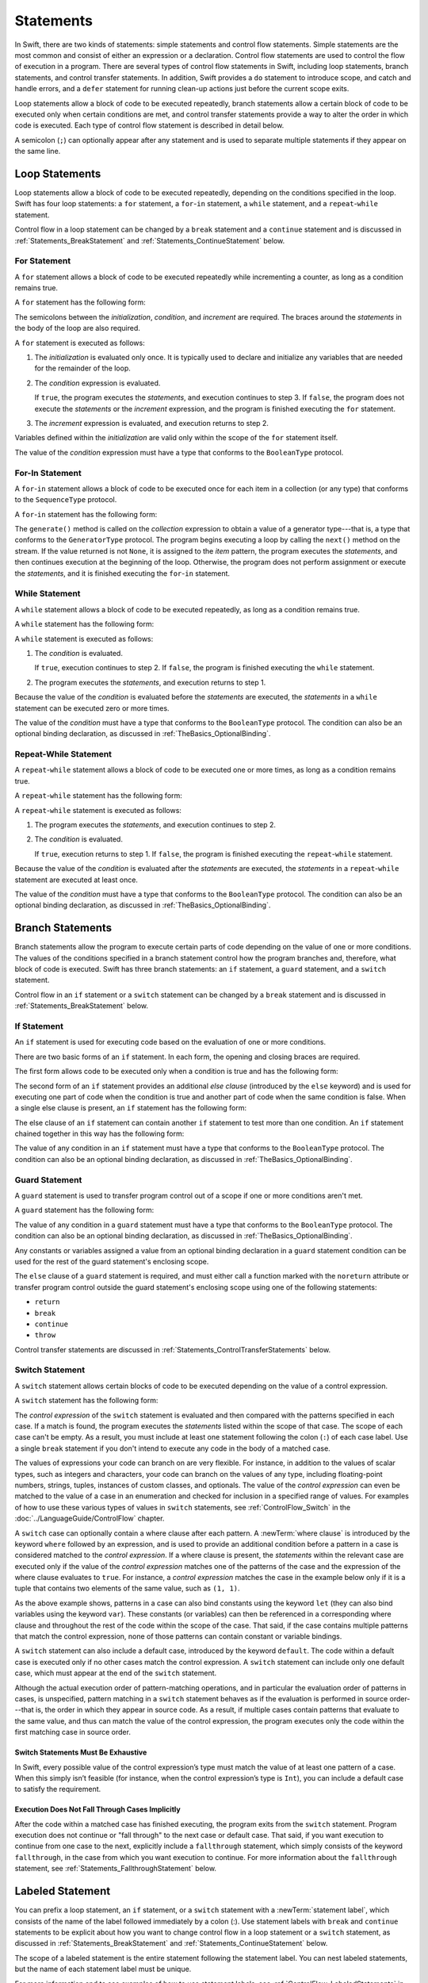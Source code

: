 Statements
==========

.. FIXME: Revise the intro para for #if and #line.

In Swift, there are two kinds of statements: simple statements and control flow statements.
Simple statements are the most common and consist of either an expression or a declaration.
Control flow statements are used to control the flow of execution in a program.
There are several types of control flow statements in Swift, including
loop statements, branch statements, and control transfer statements.
In addition, Swift provides a ``do`` statement to introduce scope,
and catch and handle errors,
and a ``defer`` statement for running clean-up actions just before the current scope exits.

Loop statements allow a block of code to be executed repeatedly,
branch statements allow a certain block of code to be executed
only when certain conditions are met,
and control transfer statements provide a way to alter the order in which code is executed.
Each type of control flow statement is described in detail below.

A semicolon (``;``) can optionally appear after any statement
and is used to separate multiple statements if they appear on the same line.

.. langref-grammar

    stmt ::= stmt-semicolon
    stmt ::= stmt-if
    stmt ::= stmt-while
    stmt ::= stmt-for-c-style
    stmt ::= stmt-for-each
    stmt ::= stmt-switch
    stmt ::= stmt-control-transfer

.. syntax-grammar::

    Grammar of a statement

    statement --> expression ``;``-OPT
    statement --> declaration ``;``-OPT
    statement --> loop-statement ``;``-OPT
    statement --> branch-statement ``;``-OPT
    statement --> labeled-statement ``;``-OPT
    statement --> control-transfer-statement ``;``-OPT
    statement --> defer-statement ``;``-OPT
    statement --> do-statement ``:``-OPT
    statement --> compiler-control-statement
    statements --> statement statements-OPT

.. NOTE: Removed semicolon-statement as syntactic category,
    because, according to Doug, they're not really statements.
    For example, you can't have
        if foo { ; }
    but you should be able to if it's truly considered a statement.
    The semicolon isn't even required for the compiler; we just added
    rules that require them in some places to enforce a certain amount
    of readability.


.. _Statements_LoopStatements:

Loop Statements
---------------

Loop statements allow a block of code to be executed repeatedly,
depending on the conditions specified in the loop.
Swift has four loop statements:
a ``for`` statement, a ``for``-``in`` statement, a ``while`` statement,
and a ``repeat``-``while`` statement.

Control flow in a loop statement can be changed by a ``break`` statement
and a ``continue`` statement and is discussed in :ref:`Statements_BreakStatement` and
:ref:`Statements_ContinueStatement` below.

.. syntax-grammar::

    Grammar of a loop statement

    loop-statement --> for-statement
    loop-statement --> for-in-statement
    loop-statement --> while-statement
    loop-statement --> repeat-while-statement


.. _Statements_ForStatement:

For Statement
~~~~~~~~~~~~~

A ``for`` statement allows a block of code to be executed repeatedly
while incrementing a counter,
as long as a condition remains true.

A ``for`` statement has the following form:

.. syntax-outline::

    for <#initialization#>; <#condition#>; <#increment#> {
       <#statements#>
    }

The semicolons between the *initialization*, *condition*, and *increment* are required.
The braces around the *statements* in the body of the loop are also required.

A ``for`` statement is executed as follows:

1. The *initialization* is evaluated only once.
   It is typically used to declare and initialize any variables
   that are needed for the remainder of the loop.

2. The *condition* expression is evaluated.

   If ``true``,
   the program executes the *statements*,
   and execution continues to step 3.
   If ``false``,
   the program does not execute the *statements* or the *increment* expression,
   and the program is finished executing the ``for`` statement.

3. The *increment* expression is evaluated,
   and execution returns to step 2.

Variables defined within the *initialization*
are valid only within the scope of the ``for`` statement itself.

The value of the *condition* expression must have a type that conforms to
the ``BooleanType`` protocol.

.. langref-grammar

    stmt-for-c-style    ::= 'for'     stmt-for-c-style-init? ';' expr? ';' expr-basic?     brace-item-list
    stmt-for-c-style    ::= 'for' '(' stmt-for-c-style-init? ';' expr? ';' expr-basic? ')' brace-item-list
    stmt-for-c-style-init ::= decl-var
    stmt-for-c-style-init ::= expr

.. syntax-grammar::

    Grammar of a for statement

    for-statement --> ``for`` for-init-OPT ``;`` expression-OPT ``;`` expression-OPT code-block
    for-statement --> ``for`` ``(`` for-init-OPT ``;`` expression-OPT ``;`` expression-OPT ``)`` code-block

    for-init --> variable-declaration | expression-list


.. _Statements_For-InStatement:

For-In Statement
~~~~~~~~~~~~~~~~

A ``for``-``in`` statement allows a block of code to be executed
once for each item in a collection (or any type)
that conforms to the ``SequenceType`` protocol.

A ``for``-``in`` statement has the following form:

.. syntax-outline::

    for <#item#> in <#collection#> {
       <#statements#>
    }

The ``generate()`` method is called on the *collection* expression
to obtain a value of a generator type---that is,
a type that conforms to the ``GeneratorType`` protocol.
The program begins executing a loop
by calling the ``next()`` method on the stream.
If the value returned is not ``None``,
it is assigned to the *item* pattern,
the program executes the *statements*,
and then continues execution at the beginning of the loop.
Otherwise, the program does not perform assignment or execute the *statements*,
and it is finished executing the ``for``-``in`` statement.

.. langref-grammar

    stmt-for-each ::= 'for' pattern 'in' expr-basic brace-item-list

.. syntax-grammar::

    Grammar of a for-in statement

    for-in-statement --> ``for`` ``case``-OPT pattern ``in`` expression code-block where-clause-OPT


.. _Statements_WhileStatement:

While Statement
~~~~~~~~~~~~~~~

A ``while`` statement allows a block of code to be executed repeatedly,
as long as a condition remains true.

A ``while`` statement has the following form:

.. syntax-outline::

    while <#condition#> {
       <#statements#>
    }

A ``while`` statement is executed as follows:

1. The *condition* is evaluated.

   If ``true``, execution continues to step 2.
   If ``false``, the program is finished executing the ``while`` statement.

2. The program executes the *statements*, and execution returns to step 1.

Because the value of the *condition* is evaluated before the *statements* are executed,
the *statements* in a ``while`` statement can be executed zero or more times.

The value of the *condition* must have a type that conforms to
the ``BooleanType`` protocol. The condition can also be an optional binding declaration,
as discussed in :ref:`TheBasics_OptionalBinding`.

.. langref-grammar

    stmt-while ::= 'while' expr-basic brace-item-list

.. syntax-grammar::

    Grammar of a while statement

    while-statement --> ``while`` condition-clause code-block

    condition-clause --> expression
    condition-clause --> expression ``,`` condition-list
    condition-clause --> condition-list
    condition-clause --> availability-condition ``,`` expression

    condition-list --> condition | condition ``,`` condition-list
    condition -->  availability-condition | case-condition | optional-binding-condition
    case-condition --> ``case`` pattern initializer where-clause-OPT

    optional-binding-condition --> optional-binding-head optional-binding-continuation-list-OPT where-clause-OPT
    optional-binding-head --> ``let`` pattern initializer | ``var`` pattern initializer
    optional-binding-continuation-list --> optional-binding-continuation | optional-binding-continuation ``,`` optional-binding-continuation-list
    optional-binding-continuation --> pattern initializer | optional-binding-head

.. NOTE: We considered the following simpler grammar for optional-binding-list:

    optional-binding-list --> optional-binding-clause | optional-binding-clause ``,`` optional-binding-list
    optional-binding-clause --> pattern-initializer-list where-clause-OPT

    We opted for the more complex grammar, because the simpler version overproduced.


.. _Statements_Do-WhileStatement:

Repeat-While Statement
~~~~~~~~~~~~~~~~~~~~~~

A ``repeat``-``while`` statement allows a block of code to be executed one or more times,
as long as a condition remains true.

A ``repeat``-``while`` statement has the following form:

.. syntax-outline::

    repeat {
       <#statements#>
    } while <#condition#>

A ``repeat``-``while`` statement is executed as follows:

1. The program executes the *statements*,
   and execution continues to step 2.

2. The *condition* is evaluated.

   If ``true``, execution returns to step 1.
   If ``false``, the program is finished executing the ``repeat``-``while`` statement.

Because the value of the *condition* is evaluated after the *statements* are executed,
the *statements* in a ``repeat``-``while`` statement are executed at least once.

The value of the *condition* must have a type that conforms to
the ``BooleanType`` protocol. The condition can also be an optional binding declaration,
as discussed in :ref:`TheBasics_OptionalBinding`.

.. langref-grammar

    stmt-repeat-while ::= 'repeat' brace-item-list 'while' expr

.. syntax-grammar::

    Grammar of a repeat-while statement

    repeat-while-statement --> ``repeat`` code-block ``while`` expression


.. _Statements_BranchStatements:

Branch Statements
-----------------

Branch statements allow the program to execute certain parts of code
depending on the value of one or more conditions.
The values of the conditions specified in a branch statement
control how the program branches and, therefore, what block of code is executed.
Swift has three branch statements:
an ``if`` statement, a ``guard`` statement, and a ``switch`` statement.

Control flow in an ``if`` statement or a ``switch`` statement can be changed by a ``break`` statement
and is discussed in :ref:`Statements_BreakStatement` below.

.. syntax-grammar::

    Grammar of a branch statement

    branch-statement --> if-statement
    branch-statement --> guard-statement
    branch-statement --> switch-statement


.. _Statements_IfStatement:

If Statement
~~~~~~~~~~~~

An ``if`` statement is used for executing code
based on the evaluation of one or more conditions.

There are two basic forms of an ``if`` statement.
In each form, the opening and closing braces are required.

The first form allows code to be executed only when a condition is true
and has the following form:

.. syntax-outline::

    if <#condition#> {
       <#statements#>
    }

The second form of an ``if`` statement provides an additional *else clause*
(introduced by the ``else`` keyword)
and is used for executing one part of code when the condition is true
and another part of code when the same condition is false.
When a single else clause is present, an ``if`` statement has the following form:

.. syntax-outline::

    if <#condition#> {
       <#statements to execute if condition is true#>
    } else {
       <#statements to execute if condition is false#>
    }

The else clause of an ``if`` statement can contain another ``if`` statement
to test more than one condition.
An ``if`` statement chained together in this way has the following form:

.. syntax-outline::

    if <#condition 1#> {
       <#statements to execute if condition 1 is true#>
    } else if <#condition 2#> {
       <#statements to execute if condition 2 is true#>
    } else {
       <#statements to execute if both conditions are false#>
    }

The value of any condition in an ``if`` statement must have a type that conforms to
the ``BooleanType`` protocol. The condition can also be an optional binding declaration,
as discussed in :ref:`TheBasics_OptionalBinding`.

.. langref-grammar

    stmt-if      ::= 'if' expr-basic brace-item-list stmt-if-else?
    stmt-if-else ::= 'else' brace-item-list
    stmt-if-else ::= 'else' stmt-if

.. syntax-grammar::

    Grammar of an if statement

    if-statement --> ``if`` condition-clause code-block else-clause-OPT
    else-clause --> ``else`` code-block | ``else`` if-statement

.. _Statements_GuardStatement:

Guard Statement
~~~~~~~~~~~~~~~

A ``guard`` statement is used to transfer program control out of a scope
if one or more conditions aren't met.

A ``guard`` statement has the following form:

.. syntax-outline::

    guard <#condition#> else {
       <#statements#>
    }

The value of any condition in a ``guard`` statement
must have a type that conforms to the ``BooleanType`` protocol.
The condition can also be an optional binding declaration,
as discussed in :ref:`TheBasics_OptionalBinding`.

Any constants or variables assigned a value
from an optional binding declaration in a ``guard`` statement condition
can be used for the rest of the guard statement's enclosing scope.

The ``else`` clause of a ``guard`` statement is required,
and must either call a function marked with the ``noreturn`` attribute
or transfer program control outside the guard statement's enclosing scope
using one of the following statements:

* ``return``
* ``break``
* ``continue``
* ``throw``

.. The function has to be marked @noterurn -- it's not sufficient to just be nonreturning.
   For example, the following is invalid:

   func foo() { fatalError() }
   guard false else { foo() }

Control transfer statements are discussed in :ref:`Statements_ControlTransferStatements` below.

.. syntax-grammar::

    Grammar of a guard statement

    guard-statement --> ``guard`` condition-clause ``else`` code-block

.. _Statements_SwitchStatement:

Switch Statement
~~~~~~~~~~~~~~~~

A ``switch`` statement allows certain blocks of code to be executed
depending on the value of a control expression.

A ``switch`` statement has the following form:

.. syntax-outline::

    switch <#control expression#> {
       case <#pattern 1#>:
          <#statements#>
       case <#pattern 2#> where <#condition#>:
          <#statements#>
       case <#pattern 3#> where <#condition#>,
            <#pattern 4#> where <#condition#>:
          <#statements#>
       default:
          <#statements#>
    }

The *control expression* of the ``switch`` statement is evaluated
and then compared with the patterns specified in each case.
If a match is found,
the program executes the *statements* listed within the scope of that case.
The scope of each case can't be empty.
As a result, you must include at least one statement
following the colon (``:``) of each case label. Use a single ``break`` statement
if you don't intend to execute any code in the body of a matched case.

The values of expressions your code can branch on are very flexible. For instance,
in addition to the values of scalar types, such as integers and characters,
your code can branch on the values of any type, including floating-point numbers, strings,
tuples, instances of custom classes, and optionals.
The value of the *control expression* can even be matched to the value of a case in an enumeration
and checked for inclusion in a specified range of values.
For examples of how to use these various types of values in ``switch`` statements,
see :ref:`ControlFlow_Switch` in the :doc:`../LanguageGuide/ControlFlow` chapter.

A ``switch`` case can optionally contain a where clause after each pattern.
A :newTerm:`where clause` is introduced by the keyword ``where`` followed by an expression,
and is used to provide an additional condition
before a pattern in a case is considered matched to the *control expression*.
If a where clause is present, the *statements* within the relevant case
are executed only if the value of the *control expression*
matches one of the patterns of the case and the expression of the where clause evaluates to ``true``.
For instance, a *control expression* matches the case in the example below
only if it is a tuple that contains two elements of the same value, such as ``(1, 1)``.

.. testcode:: switch-case-statement

    >> switch (1, 1) {
    -> case let (x, y) where x == y:
    >> break
    >> default: break
    >> }

As the above example shows, patterns in a case can also bind constants
using the keyword ``let`` (they can also bind variables using the keyword ``var``).
These constants (or variables) can then be referenced in a corresponding where clause
and throughout the rest of the code within the scope of the case.
That said, if the case contains multiple patterns that match the control expression,
none of those patterns can contain constant or variable bindings.

A ``switch`` statement can also include a default case, introduced by the keyword ``default``.
The code within a default case is executed only if no other cases match the control expression.
A ``switch`` statement can include only one default case,
which must appear at the end of the ``switch`` statement.

Although the actual execution order of pattern-matching operations,
and in particular the evaluation order of patterns in cases, is unspecified,
pattern matching in a ``switch`` statement behaves
as if the evaluation is performed in source order---that is,
the order in which they appear in source code.
As a result, if multiple cases contain patterns that evaluate to the same value,
and thus can match the value of the control expression,
the program executes only the code within the first matching case in source order.


.. _Statements_SwitchStatementsMustBeExhaustive:

Switch Statements Must Be Exhaustive
++++++++++++++++++++++++++++++++++++

In Swift,
every possible value of the control expression’s type
must match the value of at least one pattern of a case.
When this simply isn’t feasible
(for instance, when the control expression’s type is ``Int``),
you can include a default case to satisfy the requirement.


.. _Statements_ExecutionDoesNotFallThroughCasesImplicitly:

Execution Does Not Fall Through Cases Implicitly
++++++++++++++++++++++++++++++++++++++++++++++++

After the code within a matched case has finished executing,
the program exits from the ``switch`` statement.
Program execution does not continue or "fall through" to the next case or default case.
That said, if you want execution to continue from one case to the next,
explicitly include a ``fallthrough`` statement,
which simply consists of the keyword ``fallthrough``,
in the case from which you want execution to continue.
For more information about the ``fallthrough`` statement,
see :ref:`Statements_FallthroughStatement` below.

.. langref-grammar

    stmt-switch ::= 'switch' expr-basic '{' stmt-switch-case* '}'
    stmt-switch-case ::= (case-label | default-label) brace-item+
    stmt-switch-case ::= (case-label | default-label) ';'

    case-label ::= 'case' pattern ('where' expr)? (',' pattern ('where' expr)?)* ':'
    default-label ::= 'default' ':'


.. syntax-grammar::

    Grammar of a switch statement

    switch-statement --> ``switch`` expression ``{`` switch-cases-OPT ``}``
    switch-cases --> switch-case switch-cases-OPT
    switch-case --> case-label statements | default-label statements

    case-label --> ``case`` case-item-list ``:``
    case-item-list --> pattern where-clause-OPT | pattern where-clause-OPT ``,`` case-item-list
    default-label --> ``default`` ``:``

    where-clause --> ``where`` where-expression
    where-expression --> expression


.. _Statements_LabeledStatement:

Labeled Statement
-----------------

You can prefix a loop statement, an ``if`` statement, or a ``switch`` statement
with a :newTerm:`statement label`,
which consists of the name of the label followed immediately by a colon (:).
Use statement labels with ``break`` and ``continue`` statements to be explicit
about how you want to change control flow in a loop statement or a ``switch`` statement,
as discussed in :ref:`Statements_BreakStatement` and
:ref:`Statements_ContinueStatement` below.

The scope of a labeled statement is the entire statement following the statement label.
You can nest labeled statements, but the name of each statement label must be unique.

For more information and to see examples
of how to use statement labels,
see :ref:`ControlFlow_LabeledStatements` in the :doc:`../LanguageGuide/ControlFlow` chapter.

.. syntax-grammar::

    Grammar of a labeled statement

    labeled-statement --> statement-label loop-statement | statement-label if-statement | statement-label switch-statement
    statement-label --> label-name ``:``
    label-name --> identifier


.. _Statements_ControlTransferStatements:

Control Transfer Statements
---------------------------

Control transfer statements can change the order in which code in your program is executed
by unconditionally transferring program control from one piece of code to another.
Swift has five control transfer statements: a ``break`` statement, a ``continue`` statement,
a ``fallthrough`` statement, a ``return`` statement, and a ``throw`` statement.

.. langref-grammar

    stmt-control-transfer ::= stmt-break
    stmt-control-transfer ::= stmt-continue
    stmt-control-transfer ::= stmt-fallthrough
    stmt-control-transfer ::= stmt-return
    stmt-control-transfer ::= stmt-throw

.. syntax-grammar::

    Grammar of a control transfer statement

    control-transfer-statement --> break-statement
    control-transfer-statement --> continue-statement
    control-transfer-statement --> fallthrough-statement
    control-transfer-statement --> return-statement
    control-transfer-statement --> throw-statement


.. _Statements_BreakStatement:

Break Statement
~~~~~~~~~~~~~~~

A ``break`` statement ends program execution of a loop,
an ``if`` statement, or a ``switch`` statement.
A ``break`` statement can consist of only the keyword ``break``,
or it can consist of the keyword ``break`` followed by the name of a statement label,
as shown below.

.. syntax-outline::

    break
    break <#label name#>

When a ``break`` statement is followed by the name of a statement label,
it ends program execution of the loop,
``if`` statement, or ``switch`` statement named by that label.

When a ``break`` statement is not followed by the name of a statement label,
it ends program execution of the ``switch`` statement or the innermost enclosing loop
statement in which it occurs.
You can't use an unlabeled ``break`` statement to break out of an ``if`` statement.

In both cases, program control is then transferred to the first line
of code following the enclosing loop or ``switch`` statement, if any.

For examples of how to use a ``break`` statement,
see :ref:`ControlFlow_Break` and :ref:`ControlFlow_LabeledStatements`
in the :doc:`../LanguageGuide/ControlFlow` chapter.

.. langref-grammar

    stmt-break ::= 'break' (Note: the langref grammar contained a typo)

.. syntax-grammar::

    Grammar of a break statement

    break-statement --> ``break`` label-name-OPT


.. _Statements_ContinueStatement:

Continue Statement
~~~~~~~~~~~~~~~~~~

A ``continue`` statement ends program execution of the current iteration of a loop
statement but does not stop execution of the loop statement.
A ``continue`` statement can consist of only the keyword ``continue``,
or it can consist of the keyword ``continue`` followed by the name of a statement label,
as shown below.

.. syntax-outline::

    continue
    continue <#label name#>

When a ``continue`` statement is followed by the name of a statement label,
it ends program execution of the current iteration
of the loop statement named by that label.

When a ``continue`` statement is not followed by the name of a statement label,
it ends program execution of the current iteration
of the innermost enclosing loop statement in which it occurs.

In both cases, program control is then transferred to the condition
of the enclosing loop statement.

In a ``for`` statement,
the increment expression is still evaluated after the ``continue`` statement is executed,
because the increment expression is evaluated after the execution of the loop's body.

For examples of how to use a ``continue`` statement,
see :ref:`ControlFlow_Continue` and :ref:`ControlFlow_LabeledStatements`
in the :doc:`../LanguageGuide/ControlFlow` chapter.

.. langref-grammar

    stmt-continue ::= 'continue' (Note: the langref grammar contained a typo)


.. syntax-grammar::

    Grammar of a continue statement

    continue-statement --> ``continue`` label-name-OPT


.. _Statements_FallthroughStatement:

Fallthrough Statement
~~~~~~~~~~~~~~~~~~~~~

A ``fallthrough`` statement consists of the ``fallthrough`` keyword
and occurs only in a case block of a ``switch`` statement.
A ``fallthrough`` statement causes program execution to continue
from one case in a ``switch`` statement to the next case.
Program execution continues to the next case
even if the patterns of the case label do not match
the value of the ``switch`` statement's control expression.

A ``fallthrough`` statement can appear anywhere inside a ``switch`` statement,
not just as the last statement of a case block,
but it can't be used in the final case block.
It also cannot transfer control into a case block
whose pattern contains value binding patterns.

For an example of how to use a ``fallthrough`` statement in a ``switch`` statement,
see :ref:`ControlFlow_ControlTransferStatements`
in the :doc:`../LanguageGuide/ControlFlow` chapter.

.. langref-grammar

    stmt-fallthrough ::= 'fallthrough'

.. syntax-grammar::

    Grammar of a fallthrough statement

    fallthrough-statement --> ``fallthrough``


.. _Statements_ReturnStatement:

Return Statement
~~~~~~~~~~~~~~~~

A ``return`` statement occurs in the body of a function or method definition
and causes program execution to return to the calling function or method.
Program execution continues at the point immediately following the function or method call.

A ``return`` statement can consist of only the keyword ``return``,
or it can consist of the keyword ``return`` followed by an expression, as shown below.

.. syntax-outline::

    return
    return <#expression#>

When a ``return`` statement is followed by an expression,
the value of the expression is returned to the calling function or method.
If the value of the expression does not match the value of the return type
declared in the function or method declaration,
the expression's value is converted to the return type
before it is returned to the calling function or method.

.. note::

    As described in :ref:`Declarations_FailableInitializers`, a special form of the ``return`` statement (``return nil``)
    can be used in a failable initializer to indicate initialization failure.

.. TODO: Discuss how the conversion takes place and what is allowed to be converted
    in the (yet to be written) chapter on subtyping and type conversions.

When a ``return`` statement is not followed by an expression,
it can be used only to return from a function or method that does not return a value
(that is, when the return type of the function or method is ``Void`` or ``()``).

.. langref-grammar

    stmt-return ::= 'return' expr
    stmt-return ::= 'return'

.. syntax-grammar::

    Grammar of a return statement

    return-statement --> ``return`` expression-OPT


.. _Statements_AvailabilityCondition:

Availability Condition
~~~~~~~~~~~~~~~~~~~~~~

An :newTerm:`availability condition` is used as a condition of an ``if``, ``while``,
and ``guard`` statement to query the availability of APIs at run time,
based on specified platforms arguments.

An availability condition has the following form:

.. syntax-outline::

   if #available(<#platform name#> <#version#>, <#...#>, *) {
       <#statements to execute if the APIs are available#>
   } else {
       <#fallback statements to execute if the APIs are unavailable#>
   }

You use an availability condition to execute a block of code,
depending on whether the APIs you want to use are available at run time.
The compiler uses the information from the availability condition
when it verifies that the APIs in that block of code are available.

The availability condition takes a comma-separated list of platform names and versions.
Use ``iOS``, ``OSX``, and ``watchOS`` for the platform names,
and include the corresponding version numbers.
The ``*`` argument is required and specifies that on any other platform,
the body of the code block guarded by the availability condition
executes on the minimum deployment target specified by your target.

Unlike Boolean conditions, you can't combine availability conditions using
logical operators such as ``&&`` and ``||``.

.. syntax-grammar::

    Grammar of an availability condition

    availability-condition --> ``#available`` ``(`` availability-arguments ``)``
    availability-arguments --> availability-argument | availability-argument ``,`` availability-arguments
    availability-argument --> platform-name platform-version
    availability-argument --> ``*``

    platform-name --> ``iOS`` | ``iOSApplicationExtension``
    platform-name --> ``OSX`` | ``OSXApplicationExtension``
    platform-name --> ``watchOS``
    platform-version --> decimal-digits
    platform-version --> decimal-digits ``.`` decimal-digits
    platform-version --> decimal-digits ``.`` decimal-digits ``.`` decimal-digits

.. QUESTION: Is watchOSApplicationExtension allowed? Is it even a thing?


.. _Statements_ThrowStatement:

Throw Statement
~~~~~~~~~~~~~~~~

A ``throw`` statement occurs in the body of a throwing function or method,
or in the body of a closure expression whose type is marked with the ``throws`` keyword.

A ``throw`` statement causes a program to end execution of the current scope
and begin error propagation to its enclosing scope.
The error that's thrown continues to propagate until it's handled by a ``catch`` clause
of a ``do`` statement.

A ``throw`` statement consists of the keyword ``throw``
followed by an expression, as shown below.

.. syntax-outline::

    throw <#expression#>

The value of the *expression* must have a type that conforms to
the ``ErrorType`` protocol.

For an example of how to use a ``throw`` statement,
see :ref:`ErrorHandling_Throw`
in the :doc:`../LanguageGuide/ErrorHandling` chapter.

.. langref-grammar

    stmt-throw ::= 'throw' expr

.. syntax-grammar::

    Grammar of a throw statement

    throw-statement --> ``throw`` expression


.. _Statements_DeferStatement:

Defer Statement
---------------

A ``defer`` statement is used for executing code
just before transferring program control outside of the scope
that the ``defer`` statement appears in.

A ``defer`` statement has the following form:

.. syntax-outline::

   defer {
       <#statements#>
   }

The statements within the ``defer`` statement are executed
no matter how program control is transferred.
This means that a ``defer`` statement can be used, for example,
to perform manual resource management such as closing file descriptors,
and to perform actions that need to happen even if an error is thrown.

If multiple ``defer`` statements appear in the same scope,
the order they appear is the reverse of the order they are executed.
Executing the last ``defer`` statement in a given scope first
means that statements inside that last ``defer`` statement
can refer to resources that will be cleaned up by other ``defer`` statements.

.. testcode::

   -> func f() {
          defer { print("First") }
          defer { print("Second") }
          defer { print("Third") }
      }
   -> f()
   <- Third
   <- Second
   <- First

The statements in the ``defer`` statement can't
transfer program control outside of the ``defer`` statement.

.. syntax-grammar::

   Grammar of a defer statement

   defer-statement --> ``defer`` code-block


.. _Statements_DoStatement:

Do Statement
------------

The ``do`` statement is used to introduce a new scope
and can optionally contain one or more ``catch`` clauses,
which contain patterns that match against defined error conditions.
Variables and constants declared in the scope of a ``do`` statement
can be accessed only within that scope.

A ``do`` statement in Swift is similar to
curly braces (``{}``) in C used to delimit a code block,
and does not incur a performance cost at runtime.

A ``do`` statement has the following form:

.. syntax-outline::

   do {
       try <#expression#>
       <#statements#>
   } catch <#pattern 1#> {
       <#statements#>
   } catch <#pattern 2#> where <#condition#> {
       <#statements#>
   }

Like a ``switch`` statement,
the compiler attempts to infer whether ``catch`` clauses are exhaustive.
If such a determination can be made, the error is considered handled.
Otherwise, the error automatically propagates out of the containing scope,
either to an enclosing ``catch`` clause or out of the throwing function must handle the error,
or the containing function must be declared with ``throws``.

To ensure that an error is handled,
use a ``catch`` clause with a pattern that matches all errors,
such as a wildcard pattern (``_``).
If a ``catch`` clause does not specify a pattern,
the ``catch`` clause matches and binds any error to a local constant named ``error``.
For more information about the pattens you can use in a ``catch`` clause,
see :doc:`../ReferenceManual/Patterns`.

To see an example of how to use a ``do`` statment with several ``catch`` clauses,
see :ref:`ErrorHandling_Catch`.

.. syntax-grammar::

    Grammar of a do statement

    do-statement --> ``do`` code-block catch-clauses-OPT
    catch-clauses --> catch-clause catch-clauses-OPT
    catch-clause --> ``catch`` pattern-OPT where-clause-OPT code-block


.. _Statements_CompilerControlStatements:

Compiler Control Statements
---------------------------


.. syntax-grammar::

    Grammar of a compiler control statement

    compiler-control-statement --> build-configuration-statement
    compiler-control-statement --> line-control-statement


.. _Statements_BuildConfigurationStatement:

Build Configuration Statement
~~~~~~~~~~~~~~~~~~~~~~~~~~~~~

.. syntax-grammar::

    Grammar of a build configuration statement

    build-configuration-statement --> ``#if`` build-configuration statements build-configuration-elseif-clauses-OPT build-configuration-else-clause-OPT ``#endif``
    build-configuration-elseif-clauses --> build-configuration-elseif-clause build-configuration-elseif-clauses-OPT
    build-configuration-elseif-clause --> ``#elseif`` build-configuration statements
    build-configuration-else-clause --> ``#else`` statements

    build-configuration --> platform-testing-function
    build-configuration --> boolean-literal
    build-configuration --> ``(`` build-configuration ``)``
    build-configuration --> ``!`` build-configuration
    build-configuration --> build-configuration ``&&`` build-configuration
    build-configuration --> build-configuration ``||`` build-configuration

    platform-testing-function --> ``os`` ``(`` operating-system ``)``
    platform-testing-function --> ``arch`` ``(`` architecture ``)``
    operating-system --> ``OSX`` | ``iOS`` | ``watchOS``
    architecture --> ``i386`` | ``x86_64`` |  ``arm`` | ``arm64``

.. Testing notes:

   !!true doesn't work but !(!true) does -- this matches normal expressions
   #if can be nested, as expected
   let's not explicitly document the broken precedence between && and ||
       <rdar://problem/21692106> #if evaluates boolean operators without precedence


.. _Statements_LineControlStatement:

Line Control Statement
~~~~~~~~~~~~~~~~~~~~~~

.. syntax-grammar::

    Grammar of a line control statement

    line-control-statement --> ``#line``
    line-control-statement --> ``#line`` line-number file-name
    line-number --> A decimal integer greater than zero
    file-name --> static-string-literal


